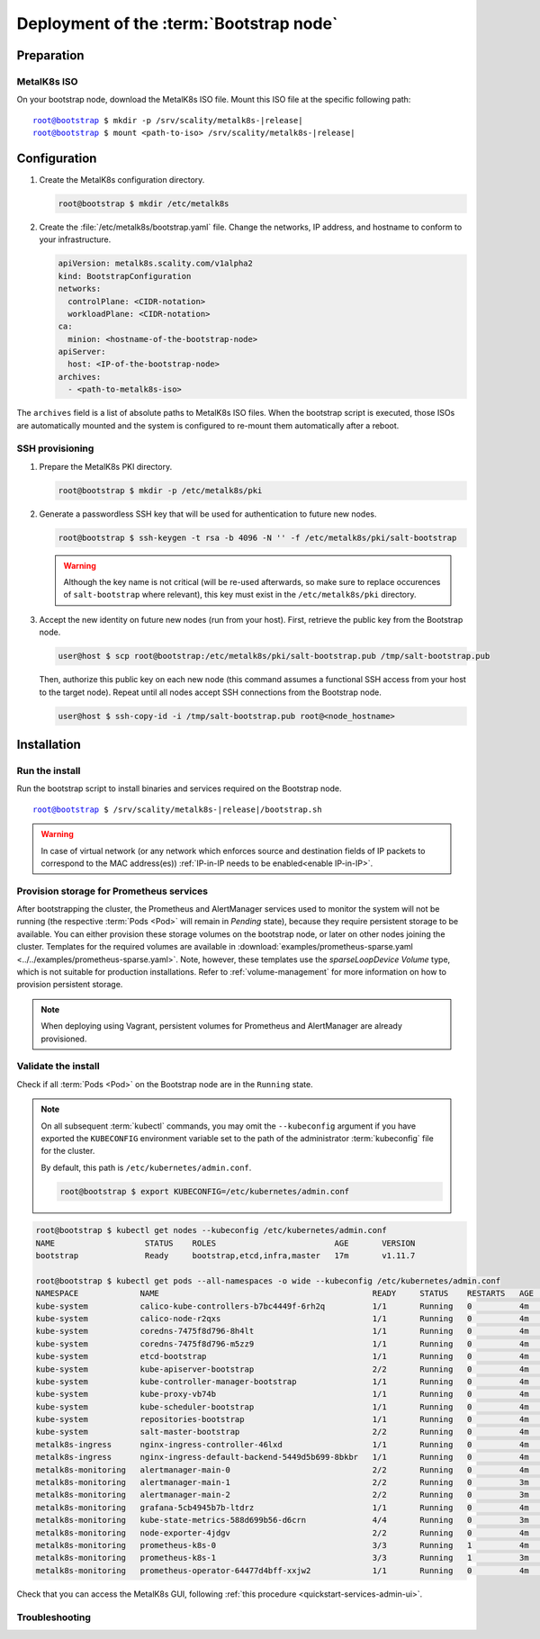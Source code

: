Deployment of the :term:`Bootstrap node`
========================================

Preparation
-----------

MetalK8s ISO
^^^^^^^^^^^^
On your bootstrap node, download the MetalK8s ISO file.
Mount this ISO file at the specific following path:

.. parsed-literal::

   root@bootstrap $ mkdir -p /srv/scality/metalk8s-|release|
   root@bootstrap $ mount <path-to-iso> /srv/scality/metalk8s-|release|


.. _quickstart-bootstrap-config:

Configuration
-------------

#. Create the MetalK8s configuration directory.

   .. code-block:: shell

      root@bootstrap $ mkdir /etc/metalk8s

#. Create the :file:`/etc/metalk8s/bootstrap.yaml` file. Change the networks,
   IP address, and hostname to conform to your infrastructure.

   .. code-block:: yaml

      apiVersion: metalk8s.scality.com/v1alpha2
      kind: BootstrapConfiguration
      networks:
        controlPlane: <CIDR-notation>
        workloadPlane: <CIDR-notation>
      ca:
        minion: <hostname-of-the-bootstrap-node>
      apiServer:
        host: <IP-of-the-bootstrap-node>
      archives:
        - <path-to-metalk8s-iso>

The ``archives`` field is a list of absolute paths to MetalK8s ISO files. When
the bootstrap script is executed, those ISOs are automatically mounted and the
system is configured to re-mount them automatically after a reboot.

.. todo::

   - Explain the role of this config file and its values
   - Add a note about setting HA for ``apiServer``


.. _quickstart-bootstrap-ssh:

SSH provisioning
^^^^^^^^^^^^^^^^
#. Prepare the MetalK8s PKI directory.

   .. code-block:: shell

      root@bootstrap $ mkdir -p /etc/metalk8s/pki

#. Generate a passwordless SSH key that will be used for authentication
   to future new nodes.

   .. code-block:: shell

      root@bootstrap $ ssh-keygen -t rsa -b 4096 -N '' -f /etc/metalk8s/pki/salt-bootstrap

   .. warning::

      Although the key name is not critical (will be re-used afterwards, so
      make sure to replace occurences of ``salt-bootstrap`` where relevant),
      this key must exist in the ``/etc/metalk8s/pki`` directory.

#. Accept the new identity on future new nodes (run from your host).
   First, retrieve the public key from the Bootstrap node.

   .. code-block:: shell

      user@host $ scp root@bootstrap:/etc/metalk8s/pki/salt-bootstrap.pub /tmp/salt-bootstrap.pub

   Then, authorize this public key on each new node (this command assumes a
   functional SSH access from your host to the target node). Repeat until all
   nodes accept SSH connections from the Bootstrap node.

   .. code-block:: shell

      user@host $ ssh-copy-id -i /tmp/salt-bootstrap.pub root@<node_hostname>


Installation
------------

Run the install
^^^^^^^^^^^^^^^
Run the bootstrap script to install binaries and services required on the
Bootstrap node.

.. parsed-literal::

   root@bootstrap $ /srv/scality/metalk8s-|release|/bootstrap.sh

.. warning::

    In case of virtual network (or any network which enforces source and
    destination fields of IP packets to correspond to the MAC address(es))
    :ref:`IP-in-IP needs to be enabled<enable IP-in-IP>`.

Provision storage for Prometheus services
^^^^^^^^^^^^^^^^^^^^^^^^^^^^^^^^^^^^^^^^^
After bootstrapping the cluster, the Prometheus and AlertManager services used
to monitor the system will not be running (the respective :term:`Pods <Pod>`
will remain in *Pending* state), because they require persistent storage to be
available. You can either provision these storage volumes on the bootstrap
node, or later on other nodes joining the cluster. Templates for the required
volumes are available in :download:`examples/prometheus-sparse.yaml
<../../examples/prometheus-sparse.yaml>`. Note, however, these templates use
the `sparseLoopDevice` *Volume* type, which is not suitable for production
installations. Refer to :ref:`volume-management` for more information on how to
provision persistent storage.

.. note::

   When deploying using Vagrant, persistent volumes for Prometheus and
   AlertManager are already provisioned.

Validate the install
^^^^^^^^^^^^^^^^^^^^
Check if all :term:`Pods <Pod>` on the Bootstrap node are in the
``Running`` state.

.. note::

   On all subsequent :term:`kubectl` commands, you may omit the
   ``--kubeconfig`` argument if you have exported the ``KUBECONFIG``
   environment variable set to the path of the administrator :term:`kubeconfig`
   file for the cluster.

   By default, this path is ``/etc/kubernetes/admin.conf``.

   .. code-block:: shell

      root@bootstrap $ export KUBECONFIG=/etc/kubernetes/admin.conf

.. code-block:: shell

   root@bootstrap $ kubectl get nodes --kubeconfig /etc/kubernetes/admin.conf
   NAME                   STATUS    ROLES                         AGE       VERSION
   bootstrap              Ready     bootstrap,etcd,infra,master   17m       v1.11.7

   root@bootstrap $ kubectl get pods --all-namespaces -o wide --kubeconfig /etc/kubernetes/admin.conf
   NAMESPACE             NAME                                             READY     STATUS    RESTARTS   AGE       IP              NODE        NOMINATED NODE
   kube-system           calico-kube-controllers-b7bc4449f-6rh2q          1/1       Running   0          4m        10.233.132.65   bootstrap   <none>
   kube-system           calico-node-r2qxs                                1/1       Running   0          4m        172.21.254.12   bootstrap   <none>
   kube-system           coredns-7475f8d796-8h4lt                         1/1       Running   0          4m        10.233.132.67   bootstrap   <none>
   kube-system           coredns-7475f8d796-m5zz9                         1/1       Running   0          4m        10.233.132.66   bootstrap   <none>
   kube-system           etcd-bootstrap                                   1/1       Running   0          4m        172.21.254.12   bootstrap   <none>
   kube-system           kube-apiserver-bootstrap                         2/2       Running   0          4m        172.21.254.12   bootstrap   <none>
   kube-system           kube-controller-manager-bootstrap                1/1       Running   0          4m        172.21.254.12   bootstrap   <none>
   kube-system           kube-proxy-vb74b                                 1/1       Running   0          4m        172.21.254.12   bootstrap   <none>
   kube-system           kube-scheduler-bootstrap                         1/1       Running   0          4m        172.21.254.12   bootstrap   <none>
   kube-system           repositories-bootstrap                           1/1       Running   0          4m        172.21.254.12   bootstrap   <none>
   kube-system           salt-master-bootstrap                            2/2       Running   0          4m        172.21.254.12   bootstrap   <none>
   metalk8s-ingress      nginx-ingress-controller-46lxd                   1/1       Running   0          4m        10.233.132.73   bootstrap   <none>
   metalk8s-ingress      nginx-ingress-default-backend-5449d5b699-8bkbr   1/1       Running   0          4m        10.233.132.74   bootstrap   <none>
   metalk8s-monitoring   alertmanager-main-0                              2/2       Running   0          4m        10.233.132.70   bootstrap   <none>
   metalk8s-monitoring   alertmanager-main-1                              2/2       Running   0          3m        10.233.132.76   bootstrap   <none>
   metalk8s-monitoring   alertmanager-main-2                              2/2       Running   0          3m        10.233.132.77   bootstrap   <none>
   metalk8s-monitoring   grafana-5cb4945b7b-ltdrz                         1/1       Running   0          4m        10.233.132.71   bootstrap   <none>
   metalk8s-monitoring   kube-state-metrics-588d699b56-d6crn              4/4       Running   0          3m        10.233.132.75   bootstrap   <none>
   metalk8s-monitoring   node-exporter-4jdgv                              2/2       Running   0          4m        172.21.254.12   bootstrap   <none>
   metalk8s-monitoring   prometheus-k8s-0                                 3/3       Running   1          4m        10.233.132.72   bootstrap   <none>
   metalk8s-monitoring   prometheus-k8s-1                                 3/3       Running   1          3m        10.233.132.78   bootstrap   <none>
   metalk8s-monitoring   prometheus-operator-64477d4bff-xxjw2             1/1       Running   0          4m        10.233.132.68   bootstrap   <none>

Check that you can access the MetalK8s GUI, following
:ref:`this procedure <quickstart-services-admin-ui>`.

Troubleshooting
^^^^^^^^^^^^^^^

.. todo::

   - Mention ``/var/log/metalk8s-bootstrap.log`` and the command-line options
     for verbosity.
   - Add Salt master/minion logs, and explain how to run a specific state from
     the Salt master.
   - Then refer to a troubleshooting section in the installation guide.

